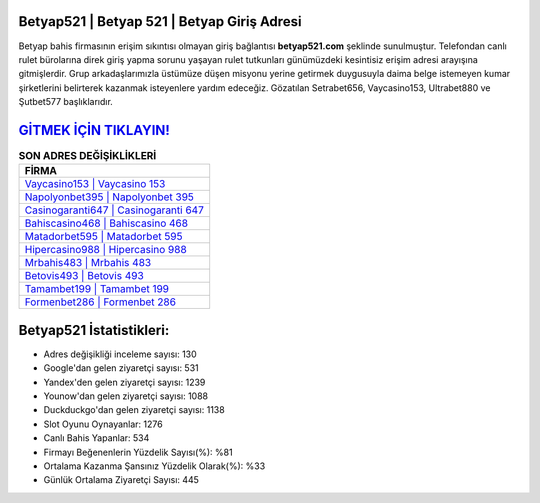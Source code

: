 ﻿Betyap521 | Betyap 521 | Betyap Giriş Adresi
===================================

.. image:: images/betyap-giris.jpg
   :width: 600
   
Betyap bahis firmasının erişim sıkıntısı olmayan giriş bağlantısı **betyap521.com** şeklinde sunulmuştur. Telefondan canlı rulet bürolarına direk giriş yapma sorunu yaşayan rulet tutkunları günümüzdeki kesintisiz erişim adresi arayışına gitmişlerdir. Grup arkadaşlarımızla üstümüze düşen misyonu yerine getirmek duygusuyla daima belge istemeyen kumar şirketlerini belirterek kazanmak isteyenlere yardım edeceğiz. Gözatılan Setrabet656, Vaycasino153, Ultrabet880 ve Şutbet577 başlıklarıdır.

`GİTMEK İÇİN TIKLAYIN! <https://uclck.me/gonow>`_
==============

.. list-table:: **SON ADRES DEĞİŞİKLİKLERİ**
   :widths: 100
   :header-rows: 1

   * - FİRMA
   * - `Vaycasino153 | Vaycasino 153 <vaycasino153-vaycasino-153-vaycasino-giris-adresi.html>`_
   * - `Napolyonbet395 | Napolyonbet 395 <napolyonbet395-napolyonbet-395-napolyonbet-giris-adresi.html>`_
   * - `Casinogaranti647 | Casinogaranti 647 <casinogaranti647-casinogaranti-647-casinogaranti-giris-adresi.html>`_	 
   * - `Bahiscasino468 | Bahiscasino 468 <bahiscasino468-bahiscasino-468-bahiscasino-giris-adresi.html>`_	 
   * - `Matadorbet595 | Matadorbet 595 <matadorbet595-matadorbet-595-matadorbet-giris-adresi.html>`_ 
   * - `Hipercasino988 | Hipercasino 988 <hipercasino988-hipercasino-988-hipercasino-giris-adresi.html>`_
   * - `Mrbahis483 | Mrbahis 483 <mrbahis483-mrbahis-483-mrbahis-giris-adresi.html>`_	 
   * - `Betovis493 | Betovis 493 <betovis493-betovis-493-betovis-giris-adresi.html>`_
   * - `Tamambet199 | Tamambet 199 <tamambet199-tamambet-199-tamambet-giris-adresi.html>`_
   * - `Formenbet286 | Formenbet 286 <formenbet286-formenbet-286-formenbet-giris-adresi.html>`_
	 
Betyap521 İstatistikleri:
===================================	 
* Adres değişikliği inceleme sayısı: 130
* Google'dan gelen ziyaretçi sayısı: 531
* Yandex'den gelen ziyaretçi sayısı: 1239
* Younow'dan gelen ziyaretçi sayısı: 1088
* Duckduckgo'dan gelen ziyaretçi sayısı: 1138
* Slot Oyunu Oynayanlar: 1276
* Canlı Bahis Yapanlar: 534
* Firmayı Beğenenlerin Yüzdelik Sayısı(%): %81
* Ortalama Kazanma Şansınız Yüzdelik Olarak(%): %33
* Günlük Ortalama Ziyaretçi Sayısı: 445
